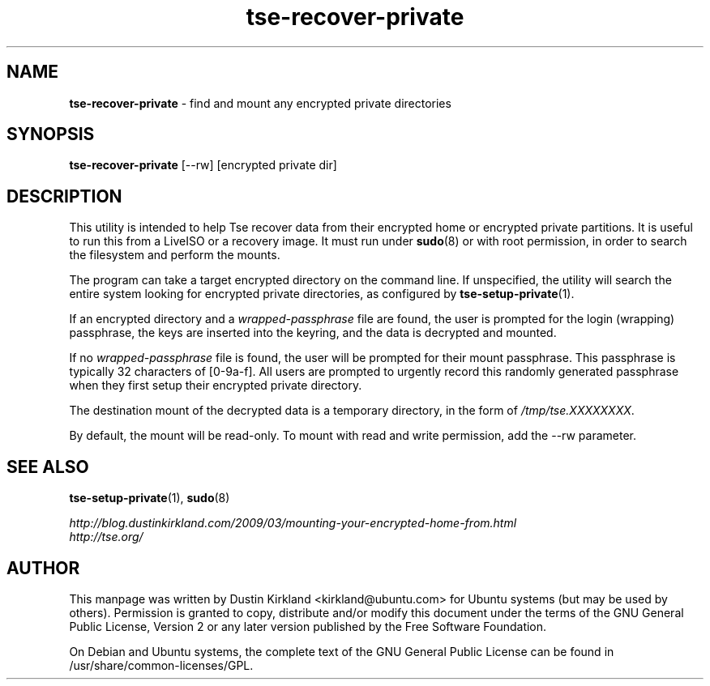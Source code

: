 .TH tse-recover-private 1 2010-12-17 tse-utils "Tse"
.SH NAME
\fBtse-recover-private\fP \- find and mount any encrypted private directories

.SH SYNOPSIS
\fBtse-recover-private\fP [--rw] [encrypted private dir]

.SH DESCRIPTION
This utility is intended to help Tse recover data from their encrypted home or encrypted private partitions.  It is useful to run this from a LiveISO or a recovery image.  It must run under \fBsudo\fP(8) or with root permission, in order to search the filesystem and perform the mounts.

The program can take a target encrypted directory on the command line.  If unspecified, the utility will search the entire system looking for encrypted private directories, as configured by \fBtse-setup-private\fP(1).

If an encrypted directory and a \fIwrapped-passphrase\fP file are found, the user is prompted for the login (wrapping) passphrase, the keys are inserted into the keyring, and the data is decrypted and mounted.

If no \fIwrapped-passphrase\fP file is found, the user will be prompted for their mount passphrase.  This passphrase is typically 32 characters of [0-9a-f].  All users are prompted to urgently record this randomly generated passphrase when they first setup their encrypted private directory.

The destination mount of the decrypted data is a temporary directory, in the form of \fI/tmp/tse.XXXXXXXX\fP.

By default, the mount will be read-only.  To mount with read and write permission, add the --rw parameter.

.SH SEE ALSO
\fBtse-setup-private\fP(1), \fBsudo\fP(8)

\fIhttp://blog.dustinkirkland.com/2009/03/mounting-your-encrypted-home-from.html\fP

.TP
\fIhttp://tse.org/\fP
.PD

.SH AUTHOR
This manpage was written by Dustin Kirkland <kirkland@ubuntu.com> for Ubuntu systems (but may be used by others).  Permission is granted to copy, distribute and/or modify this document under the terms of the GNU General Public License, Version 2 or any later version published by the Free Software Foundation.

On Debian and Ubuntu systems, the complete text of the GNU General Public License can be found in /usr/share/common-licenses/GPL.

